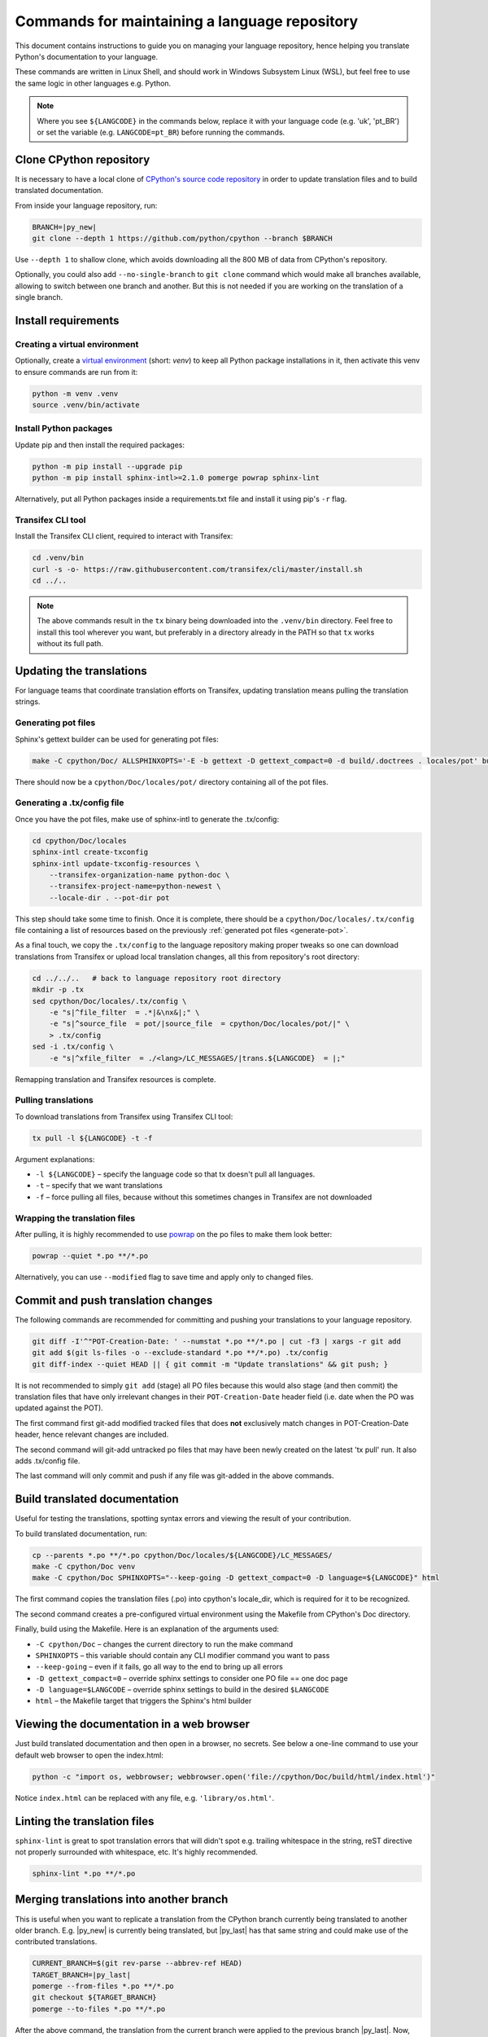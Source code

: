 ==============================================
Commands for maintaining a language repository
==============================================

This document contains instructions to guide you on managing your language
repository, hence helping you translate Python's documentation to your language.

These commands are written in Linux Shell, and should work in Windows Subsystem
Linux (WSL), but feel free to use the same logic in other languages e.g. Python.

.. note::
   Where you see ``${LANGCODE}`` in the commands below, replace it with your
   language code (e.g. 'uk', 'pt_BR') or set the variable
   (e.g. ``LANGCODE=pt_BR``) before running the commands.


Clone CPython repository
------------------------

It is necessary to have a local clone of `CPython's source code repository <https://github.com/python/cpython>`_
in order to update translation files and to build translated documentation.

From inside your language repository, run:

.. code-block:: shell

   BRANCH=|py_new|
   git clone --depth 1 https://github.com/python/cpython --branch $BRANCH

Use ``--depth 1`` to shallow clone, which avoids downloading all the 800 MB of data
from CPython's repository.

Optionally, you could also add ``--no-single-branch`` to ``git clone`` command which
would make all branches available, allowing to switch between one branch and
another. But this is not needed if you are working on the translation of a single branch.


Install requirements
--------------------

Creating a virtual environment
^^^^^^^^^^^^^^^^^^^^^^^^^^^^^^

Optionally, create a `virtual environment <https://docs.python.org/3/library/venv.html>`_
(short: *venv*) to keep all Python package installations in it, then activate
this venv to ensure commands are run from it:

.. code-block:: shell

   python -m venv .venv
   source .venv/bin/activate

Install Python packages
^^^^^^^^^^^^^^^^^^^^^^^

Update pip and then install the required packages:

.. code-block:: shell

   python -m pip install --upgrade pip
   python -m pip install sphinx-intl>=2.1.0 pomerge powrap sphinx-lint

Alternatively, put all Python packages inside a requirements.txt file and install
it using pip's ``-r`` flag.

Transifex CLI tool
^^^^^^^^^^^^^^^^^^

Install the Transifex CLI client, required to interact with Transifex:

.. code-block:: shell

   cd .venv/bin
   curl -s -o- https://raw.githubusercontent.com/transifex/cli/master/install.sh
   cd ../..

.. note::
   The above commands result in the ``tx`` binary being downloaded into the ``.venv/bin`` directory.
   Feel free to install this tool wherever you want, but preferably in a
   directory already in the PATH so that ``tx`` works without its full path.

Updating the translations
-------------------------

For language teams that coordinate translation efforts on Transifex, updating
translation means pulling the translation strings.

.. admonition:: Recommendation
   Before pulling translations, consider updating the .tx/config to
   have an up-to-date mapping of project/resources. For this, it is required to
   generate the documentation's pot files (template of po files), so start
   with the pot. Alternatively, you can skip it and pull translations, but new
   translation resources in Transifex could be not mapped, and hence wouldn't be pulled.

.. _generate-pot::

Generating pot files
^^^^^^^^^^^^^^^^^^^^

Sphinx's gettext builder can be used for generating pot files:

.. code-block:: shell

   make -C cpython/Doc/ ALLSPHINXOPTS='-E -b gettext -D gettext_compact=0 -d build/.doctrees . locales/pot' build

There should now be a ``cpython/Doc/locales/pot/`` directory containing all of the
pot files.

Generating a .tx/config file
^^^^^^^^^^^^^^^^^^^^^^^^^^^^

Once you have the pot files, make use of sphinx-intl to generate the .tx/config:

.. code-block:: shell

   cd cpython/Doc/locales
   sphinx-intl create-txconfig
   sphinx-intl update-txconfig-resources \
       --transifex-organization-name python-doc \
       --transifex-project-name=python-newest \
       --locale-dir . --pot-dir pot

This step should take some time to finish. Once it is complete, there should be
a ``cpython/Doc/locales/.tx/config`` file containing a list of resources based
on the previously :ref:`generated pot files <generate-pot>`.

As a final touch, we copy the ``.tx/config`` to the language repository making
proper tweaks so one can download translations from Transifex or upload local
translation changes, all this from repository's root directory:

.. code-block:: shell

   cd ../../..   # back to language repository root directory
   mkdir -p .tx
   sed cpython/Doc/locales/.tx/config \
       -e "s|^file_filter  = .*|&\nx&|;" \
       -e "s|^source_file  = pot/|source_file  = cpython/Doc/locales/pot/|" \
       > .tx/config
   sed -i .tx/config \
       -e "s|^xfile_filter  = ./<lang>/LC_MESSAGES/|trans.${LANGCODE}  = |;"

Remapping translation and Transifex resources is complete.

Pulling translations
^^^^^^^^^^^^^^^^^^^^

To download translations from Transifex using Transifex CLI tool:

.. code-block:: shell

   tx pull -l ${LANGCODE} -t -f

Argument explanations:

* ``-l ${LANGCODE}`` – specify the language code so that tx doesn't pull all languages.
* ``-t`` – specify that we want translations
* ``-f`` – force pulling all files, because without this sometimes changes in Transifex are not downloaded

Wrapping the translation files
^^^^^^^^^^^^^^^^^^^^^^^^^^^^^^

After pulling, it is highly recommended to use `powrap <https://pypi.org/project/powrap/>`_
on the po files to make them look better:

.. code-block:: shell

   powrap --quiet *.po **/*.po

Alternatively, you can use ``--modified`` flag to save time and apply only to
changed files.


Commit and push translation changes
-----------------------------------

The following commands are recommended for committing and pushing your
translations to your language repository.

.. code-block:: shell

   git diff -I'^"POT-Creation-Date: ' --numstat *.po **/*.po | cut -f3 | xargs -r git add
   git add $(git ls-files -o --exclude-standard *.po **/*.po) .tx/config
   git diff-index --quiet HEAD || { git commit -m "Update translations" && git push; }

It is not recommended to simply ``git add`` (stage) all PO files because this would
also stage (and then commit) the translation files that have only irrelevant
changes in their ``POT-Creation-Date`` header field (i.e. date when the PO was
updated against the POT).

The first command first git-add modified tracked files that does **not**
exclusively match changes in POT-Creation-Date header, hence relevant changes
are included.

The second command will git-add untracked po files that may have been newly
created on the latest 'tx pull' run. It also adds .tx/config file.

The last command will only commit and push if any file was git-added in the
above commands.


Build translated documentation
------------------------------

Useful for testing the translations, spotting syntax errors and viewing the
result of your contribution.

To build translated documentation, run:

.. code-block:: shell

   cp --parents *.po **/*.po cpython/Doc/locales/${LANGCODE}/LC_MESSAGES/
   make -C cpython/Doc venv
   make -C cpython/Doc SPHINXOPTS="--keep-going -D gettext_compact=0 -D language=${LANGCODE}" html

The first command copies the translation files (.po) into cpython's locale_dir,
which is required for it to be recognized.

The second command creates a pre-configured virtual environment using the
Makefile from CPython's Doc directory.

Finally, build using the Makefile. Here is an explanation of the arguments used:

* ``-C cpython/Doc`` – changes the current directory to run the make command
* ``SPHINXOPTS`` – this variable should contain any CLI modifier command you want to pass
* ``--keep-going`` – even if it fails, go all way to the end to bring up all errors
* ``-D gettext_compact=0`` – override sphinx settings to consider one PO file == one doc page
* ``-D language=$LANGCODE`` – override sphinx settings to build in the desired ``$LANGCODE``
* ``html`` – the Makefile target that triggers the Sphinx's html builder


Viewing the documentation in a web browser
------------------------------------------

Just build translated documentation and then open in a browser, no secrets.
See below a one-line command to use your default web browser to open the index.html:

.. code-block:: shell

    python -c "import os, webbrowser; webbrowser.open('file://cpython/Doc/build/html/index.html')"

Notice ``index.html`` can be replaced with any file, e.g. ``'library/os.html'``.


Linting the translation files
-----------------------------

``sphinx-lint`` is great to spot translation errors that will didn't spot e.g.
trailing whitespace in the string, reST directive not properly surrounded with
whitespace, etc. It's highly recommended.

.. code-block:: shell

   sphinx-lint *.po **/*.po


Merging translations into another branch
----------------------------------------

This is useful when you want to replicate a translation from the CPython branch
currently being translated to another older branch. E.g. |py_new| is currently being
translated, but |py_last| has that same string and could make use of the contributed
translations.

.. code-block:: shell

   CURRENT_BRANCH=$(git rev-parse --abbrev-ref HEAD)
   TARGET_BRANCH=|py_last|
   pomerge --from-files *.po **/*.po
   git checkout ${TARGET_BRANCH}
   pomerge --to-files *.po **/*.po

After the above command, the translation from the current branch were applied to
the previous branch |py_last|. Now, one can verify lines are wrapped:

.. code-block:: shell

   powrap --modified *.po **/*.po

Done changing, let's commit and push these changes, and go back the original branch:

.. code-block:: shell

   git diff -I'^"POT-Creation-Date: ' --numstat *.po **/*.po | cut -f3 | xargs -r git add
   git diff-index --quiet HEAD || { git commit -m "Merge translations into ${TARGET_BRANCH}" && git push; }
   git checkout ${CURRENT_BRANCH}
